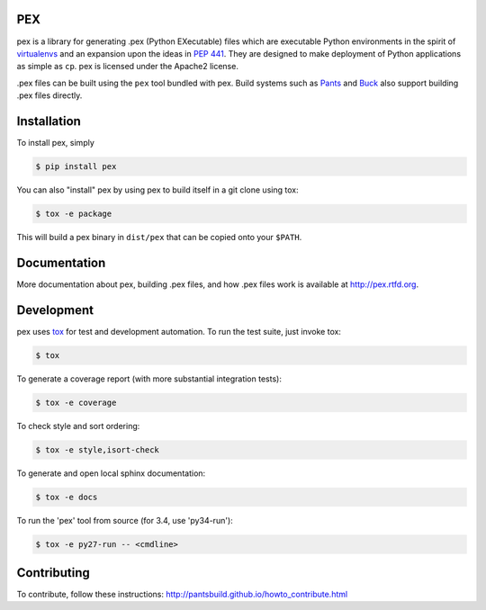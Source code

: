 PEX
===
.. image:: https://travis-ci.org/pantsbuild/pex.svg?branch=master
    :target: https://travis-ci.org/pantsbuild/pex

pex is a library for generating .pex (Python EXecutable) files which are
executable Python environments in the spirit of `virtualenvs <http://virtualenv.org>`_ and
an expansion upon the ideas in `PEP 441 <http://legacy.python.org/dev/peps/pep-0441/>`_.
They are designed to make deployment of Python applications as simple as ``cp``.
pex is licensed under the Apache2 license.

.pex files can be built using the ``pex`` tool bundled with pex.  Build systems such as `Pants
<http://pantsbuild.github.io/>`_ and `Buck <http://facebook.github.io/buck/>`_ also
support building .pex files directly.


Installation
============

To install pex, simply

.. code-block:: bash

    $ pip install pex

You can also "install" pex by using pex to build itself in a git clone using tox:

.. code-block:: bash

    $ tox -e package

This will build a pex binary in ``dist/pex`` that can be copied onto your ``$PATH``.


Documentation
=============

More documentation about pex, building .pex files, and how .pex files work
is available at http://pex.rtfd.org.


Development
===========

pex uses `tox <https://testrun.org/tox/latest/>`_ for test and development automation.  To run
the test suite, just invoke tox:

.. code-block:: bash

    $ tox

To generate a coverage report (with more substantial integration tests):

.. code-block:: bash

   $ tox -e coverage

To check style and sort ordering:

.. code-block:: bash

   $ tox -e style,isort-check

To generate and open local sphinx documentation:

.. code-block:: bash

   $ tox -e docs

To run the 'pex' tool from source (for 3.4, use 'py34-run'):

.. code-block:: bash

   $ tox -e py27-run -- <cmdline>


Contributing
============

To contribute, follow these instructions: http://pantsbuild.github.io/howto_contribute.html
